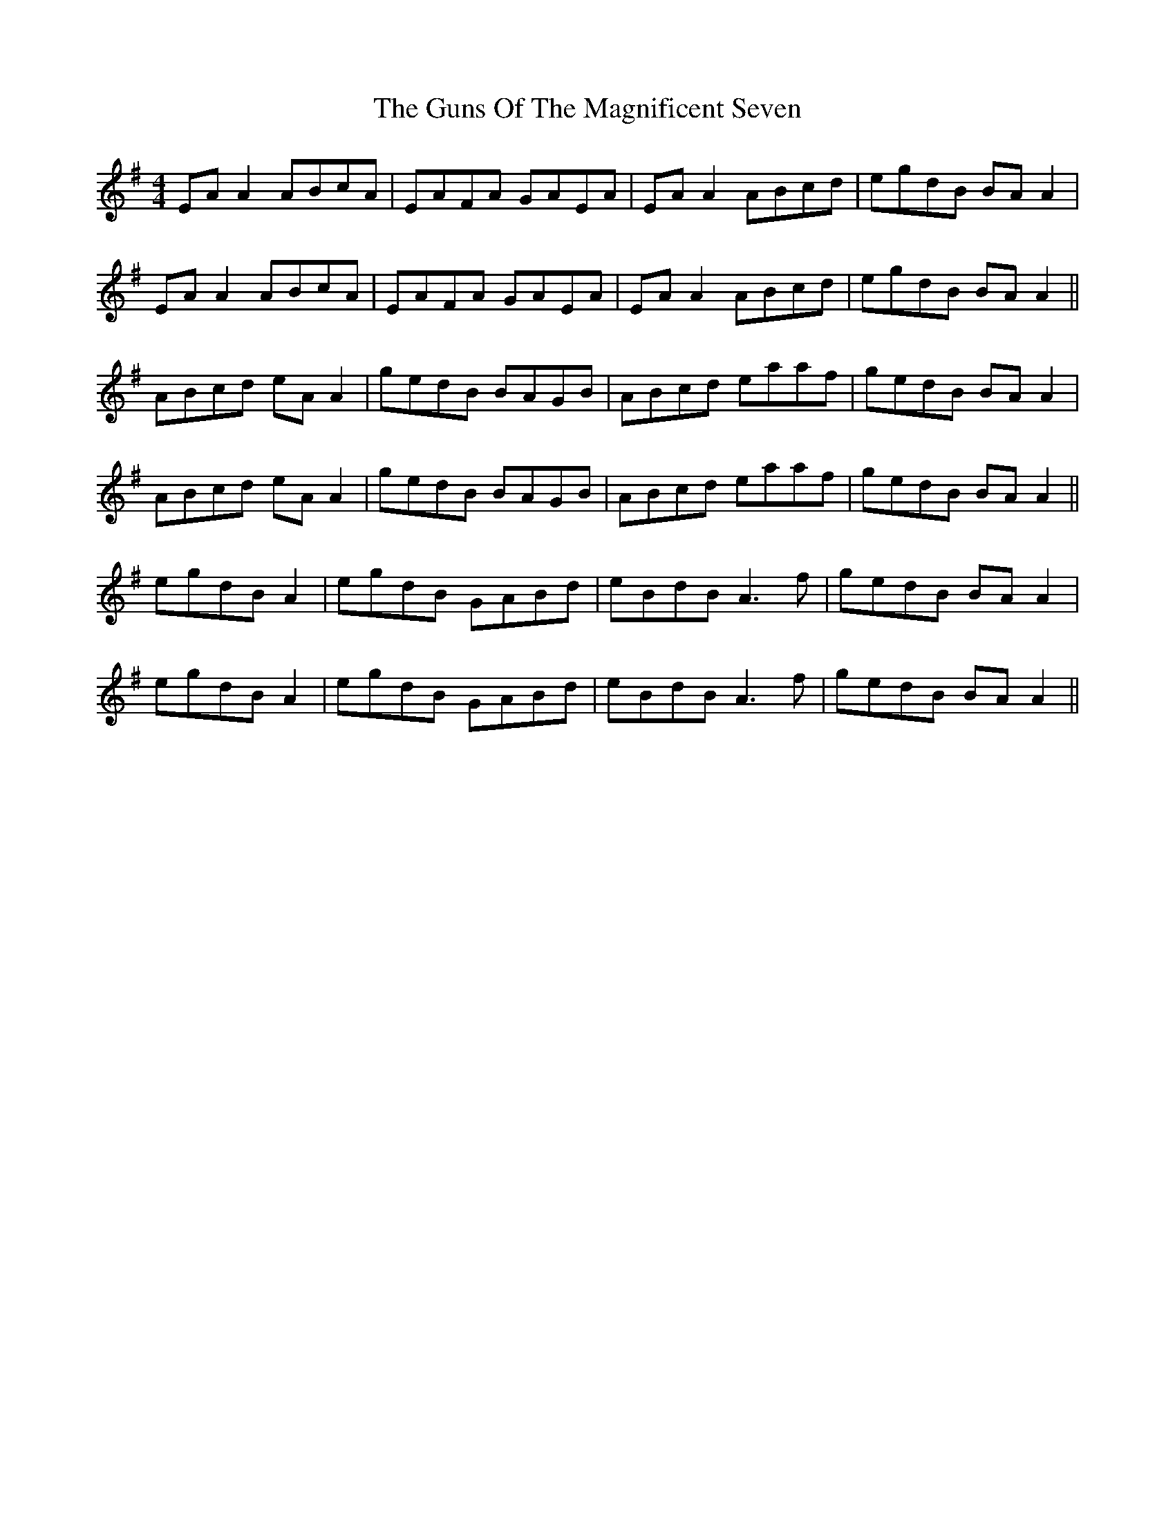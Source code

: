 X: 16361
T: Guns Of The Magnificent Seven, The
R: reel
M: 4/4
K: Adorian
EAA2 ABcA|EAFA GAEA|EAA2 ABcd|egdB BAA2|
EAA2 ABcA|EAFA GAEA|EAA2 ABcd|egdB BAA2||
ABcd eAA2|gedB BAGB|ABcd eaaf|gedB BAA2|
ABcd eAA2|gedB BAGB|ABcd eaaf|gedB BAA2||
egdB A2|egdB GABd|eBdB A3f|gedB BAA2|
egdB A2|egdB GABd|eBdB A3f|gedB BAA2||

